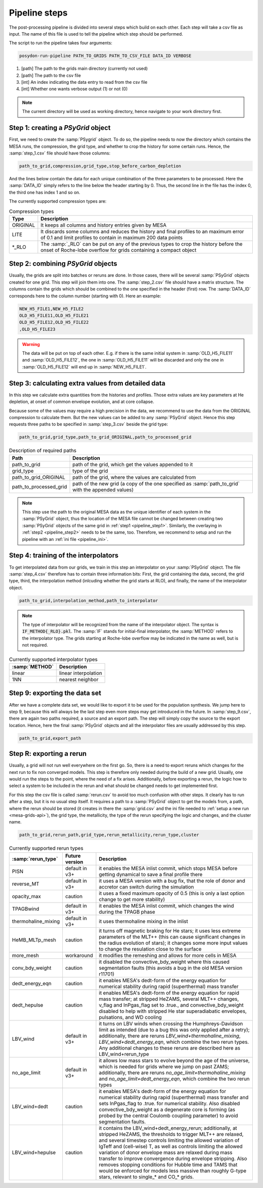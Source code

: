 .. _pipeline_steps:

##############
Pipeline steps
##############

The post-processing pipeline is divided into several steps which build 
on each other. Each step will take a csv file as input. The name of this 
file is used to tell the pipeline which step should be performed.

The script to run the pipeline takes four arguments:

.. code-block:: bash

    posydon-run-pipeline PATH_TO_GRIDS PATH_TO_CSV_FILE DATA_ID VERBOSE

1. [path] The path to the grids main directory (currently not used)
2. [path] The path to the csv file
3. [int] An index indicating the data entry to read from the csv file
4. [int] Whether one wants verbose output (1) or not (0)

.. note::
    The current directory will be used as working directory, hence navigate to
    your work directory first.

.. _pipeline_step1:

Step 1: creating a `PSyGrid` object
----------------------------------

First, we need to create the :samp:`PSygrid` object. To do so, the pipeline
needs to now the directory which contains the MESA runs, the compression, the
grid type, and whether to crop the history for some certain runs. Hence, the
:samp:`step_1.csv` file should have those columns:

.. code-block::

    path_to_grid,compression,grid_type,stop_before_carbon_depletion

And the lines below contain the data for each unique combination of the three
parameters to be processed. Here the :samp:`DATA_ID` simply refers to the line
below the header starting by 0. Thus, the second line in the file has the index
0, the third one has index 1 and so on.

The currently supported compression types are:

.. table:: Compression types

    ========  ===========
    Type      Description
    ========  ===========
    ORIGINAL  It keeps all columns and history entries given by MESA
    LITE      It discards some columns and reduces the history and final profiles to an maximum error of 0.1 and limit profiles to contain in maximum 200 data points
    \*_RLO    The :samp:`_RLO` can be put on any of the previous types to crop the history before the onset of Roche-lobe overflow for grids containing a compact object
    ========  ===========

.. _pipeline_step2:

Step 2: combining `PSyGrid` objects
----------------------------------

Usually, the grids are split into batches or reruns are done. In those cases,
there will be several :samp:`PSyGrid` objects created for one grid. This step
will join them into one. The :samp:`step_2.csv` file should have a matrix
structure. The columns contain the grids which should be combined to the one
specified in the header (first) row. The :samp:`DATA_ID` corresponds here to
the column number (starting with 0). Here an example:

.. code-block::

    NEW_H5_FILE1,NEW_H5_FILE2
    OLD_H5_FILE11,OLD_H5_FILE21
    OLD_H5_FILE12,OLD_H5_FILE22
    ,OLD_H5_FILE23

.. warning::
    The data will be put on top of each other. E.g. if there is the same
    initial system in :samp:`OLD_H5_FILE11` and :samp:`OLD_H5_FILE12`, the one
    in :samp:`OLD_H5_FILE11` will be discarded and only the one in
    :samp:`OLD_H5_FILE12` will end up in :samp:`NEW_H5_FILE1`.

.. _pipeline_step3:

Step 3: calculating extra values from detailed data
--------------------------------------------------

In this step we calculate extra quantities from the histories and profiles.
Those extra values are key parameters at He depletion, at onset of common
envelope evolution, and at core collapse.

Because some of the values may require a high precision in the data, we
recommend to use the data from the ORIGINAL compression to calculate them. But
the new values can be added to any :samp:`PSyGrid` object. Hence this step
requests three paths to be specified in :samp:`step_3.csv` beside the grid
type:

.. code-block::

    path_to_grid,grid_type,path_to_grid_ORIGINAL,path_to_processed_grid

.. table:: Description of required paths

    ======================  ===========
    Path                    Description
    ======================  ===========
    path_to_grid            path of the grid, which get the values appended to it
    grid_type               type of the grid
    path_to_grid_ORIGINAL   path of the grid, where the values are calculated from
    path_to_processed_grid  path of the new grid (a copy of the one specified as :samp:`path_to_grid` with the appended values)
    ======================  ===========

.. note::
    This step use the path to the original MESA data as the unique identifier
    of each system in the :samp:`PSyGrid` object, thus the location of the MESA
    file cannot be changed between creating two :samp:`PSyGrid` objects of the
    same grid in :ref:`step1 <pipeline_step1>`. Similarly, the overlaying in
    :ref:`step2 <pipeline_step2>` needs to be the same, too. Therefore, we
    recommend to setup and run the pipeline with an
    :ref:`ini file <pipeline_ini>`.

.. _pipeline_step4:

Step 4: training of the interpolators
------------------------------------

To get interpolated data from our grids, we train in this step an interpolator
on your :samp:`PSyGrid` object. The file :samp:`step_4.csv` therefore has to
contain three information bits: First, the grid containing the data, second,
the grid type, third, the interpolation method (inlcuding whether the grid
starts at RLO), and finally, the name of the interpolator object.

.. code-block::

    path_to_grid,interpolation_method,path_to_interpolator

.. note::
    The type of interpolator will be recognized from the name of the
    interpolator object. The syntax is :code:`IF_METHOD{_RLO}.pkl`. The
    :samp:`IF` stands for initial-final interpolator, the :samp:`METHOD` refers
    to the interpolator type. The grids starting at Roche-lobe overflow may be
    indicated in the name as well, but is not required.

.. table:: Currently supported interpolator types

    ==============  ===========
    :samp:`METHOD`  Description
    ==============  ===========
    linear          linear interpolation
    1NN             nearest neighbor
    ==============  ===========

.. _pipeline_step9:

Step 9: exporting the data set
-----------------------------

After we have a complete data set, we would like to export it to be used for
the population synthesis. We jump here to step 9, because this will always be
the last step even more steps may get introduced in the future. In
:samp:`step_9.csv`, there are again two paths required, a source and an export
path. The step will simply copy the source to the export location. Hence, here
the final :samp:`PSyGrid` objects and all the interpolator files are usually
addressed by this step.

.. code-block::

    path_to_grid,export_path

.. _pipeline_stepR:

Step R: exporting a rerun
------------------------

Usually, a grid will not run well everywhere on the first go. So, there is a
need to export reruns which changes for the next run to fix non converged
models. This step is therefore only needed during the build of a new grid.
Usually, one would run the steps to the point, where the need of a fix arises.
Additionally, before exporting a rerun, the logic how to select a system to be
included in the rerun and what should be changed needs to get implemented
first.

For this step the csv file is called :samp:`rerun.csv` to avoid too much
confusion with other steps. It clearly has to run after a step, but it is no
usual step itself. It requires a path to a :samp:`PSyGrid` object to get the
models from, a path, where the rerun should be stored (it creates in there the
:samp:`grid.csv` and the ini file needed to
:ref:`setup a new run <mesa-grids-api>`), the grid type, the metallicity, the
type of the rerun specifying the logic and changes, and the cluster name.

.. code-block::

    path_to_grid,rerun_path,grid_type,rerun_metallicity,rerun_type,cluster

.. table:: Currently supported rerun types

    =====================  ==============  ===========
    :samp:`rerun_type`     Future version  Description
    =====================  ==============  ===========
    PISN                   default in v3+  it enables the MESA inlist commit, which stops MESA before getting dynamical to save a final profile there
    reverse_MT             default in v3+  it uses a MESA version with a bug fix, that the role of donor and accretor can switch during the simulation
    opacity_max            caution         it uses a fixed maximum opacity of 0.5 (this is only a last option change to get more stability)
    TPAGBwind              default in v3+  it enables the MESA inlist commit, which changes the wind during the TPAGB phase
    thermohaline_mixing    default in v3+  it uses thermohaline mixing in the inlist
    HeMB_MLTp_mesh         caution         it turns off magnetic braking for He stars; it uses less extreme parameters of the MLT++ (this can cause significant changes in the radius evolution of stars); it changes some more input values to change the resulation close to the surface
    more_mesh              workaround      it modifies the remeshing and allows for more cells in MESA
    conv_bdy_weight        caution         it disabled the convective_bdy_weight where this caused segmentation faults (this avoids a bug in the old MESA version r11701)
    dedt_energy_eqn        caution         it enables MESA's dedt-form of the energy equation for numerical stability during rapid (superthermal) mass transfer
    dedt_hepulse           caution         it enables MESA's dedt-form of the energy equation for rapid mass transfer; at stripped HeZAMS, several MLT++ changes, v_flag and lnPgas_flag set to .true., and convective_bdy_weight disabled to help with stripped He star superadiabatic envelopes, pulsations, and WD cooling
    LBV_wind               default in v3+  it turns on LBV winds when crossing the Humphreys-Davidson limit as intended (due to a bug this was only applied after a retry); additionally, there are reruns `LBV_wind+thermohaline_mixing`, `LBV_wind+dedt_energy_eqn`, which combine the two rerun types. Any additional changes to these reruns are described here as LBV_wind+rerun_type
    no_age_limit           default in v3+  it allows low mass stars to evolve beyond the age of the universe, which is needed for grids where we jump on past ZAMS; additionally, there are reruns `no_age_limit+thermohaline_mixing` and `no_age_limit+dedt_energy_eqn`, which combine the two rerun types
    LBV_wind+dedt          caution         it enables MESA's dedt-form of the energy equation for numerical stability during rapid (superthermal) mass transfer and sets lnPgas_flag to .true. for numerical stability. Also disabled convective_bdy_weight as a degenerate core is forming (as probed by the central Coulomb coupling parameter) to avoid segmentation faults.
    LBV_wind+hepulse       caution         it contains the LBV_wind+dedt_energy_rerun; additionally, at stripped HeZAMS, the thresholds to trigger MLT++ are relaxed, and several timestep controls limiting the allowed variation of lgTeff and (cell-wise) T, as well as controls limiting the allowed variation of donor envelope mass are relaxed during mass transfer to improve convergence during envelope stripping. Also removes stopping conditions for Hubble time and TAMS that would be enforced for models less massive than roughly G-type stars, relevant to single_* and CO_* grids.

    =====================  ==============  ===========

